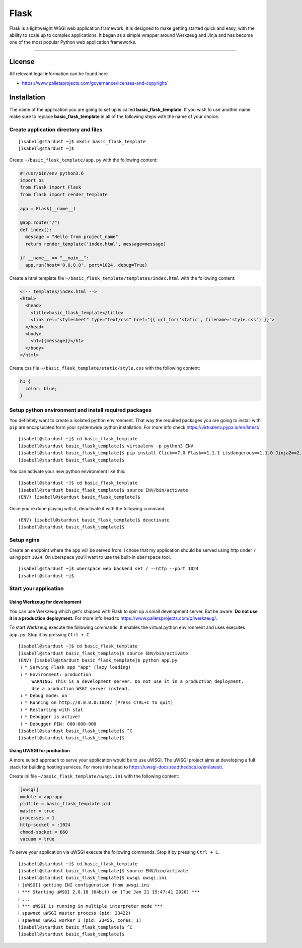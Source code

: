 .. highlight:: console
.. author:: Benjamin Wießneth <bwiessneth@gmail.com>
.. tag:: lang-python
.. tag:: web
.. sidebar:: About



#####
Flask
#####

.. tag_list::

Flask is a lightweight WSGI web application framework. It is designed to make getting started quick and easy, with the ability to scale up to complex applications. It began as a simple wrapper around Werkzeug and Jinja and has become one of the most popular Python web application frameworks.

----

License
=======

All relevant legal information can be found here

* https://www.palletsprojects.com/governance/licenses-and-copyright/



Installation
============

The name of the application you are going to set up is called **basic_flask_template**.
If you wish to use another name make sure to replace **basic_flask_template** in all of the following steps with the name of your choice.



Create application directory and files
--------------------------------------

::

  [isabell@stardust ~]$ mkdir basic_flask_template
  [isabell@stardust ~]$

Create ``~/basic_flask_template/app.py`` with the following content:

.. code-block:: python

  #!/usr/bin/env python3.6
  import os
  from flask import Flask
  from flask import render_template

  app = Flask(__name__)

  @app.route("/")
  def index():
    message = "Hello from project_name"
    return render_template('index.html', message=message)

  if __name__ == "__main__":
    app.run(host='0.0.0.0', port=1024, debug=True)


Create a html template file ``~/basic_flask_template/templates/index.html`` with the following content:

.. code-block:: html

  <!-- templates/index.html -->
  <html>
    <head>
      <title>basic_flask_template</title>
      <link rel="stylesheet" type="text/css" href="{{ url_for('static', filename='style.css') }}">
    </head>
    <body>
      <h1>{{message}}</h1>
    </body>
  </html>


Create css file ``~/basic_flask_template/static/style.css`` with the following content:

.. code-block:: css

  h1 {
    color: blue;
  }


Setup python environment and install required packages
------------------------------------------------------

You definitely want to create a isolated python environment. That way the required packages you are going to install with ``pip`` are encapsulated form your systemwide python installation. For more info check https://virtualenv.pypa.io/en/latest/

::

  [isabell@stardust ~]$ cd basic_flask_template
  [isabell@stardust basic_flask_template]$ virtualenv -p python3 ENV
  [isabell@stardust basic_flask_template]$ pip install Click==7.0 Flask==1.1.1 itsdangerous==1.1.0 Jinja2==2.10.3 MarkupSafe==1.1.1 uWSGI==2.0.18 Werkzeug==0.16.0
  [isabell@stardust basic_flask_template]$

You can activate your new python environment like this:

::

  [isabell@stardust ~]$ cd basic_flask_template
  [isabell@stardust basic_flask_template]$ source ENV/bin/activate
  (ENV) [isabell@stardust basic_flask_template]$

Once you're done playing with it, deactivate it with the following command:

::

  (ENV) [isabell@stardust basic_flask_template]$ deactivate
  [isabell@stardust basic_flask_template]$



Setup nginx
-----------

Create an endpoint where the app will be served from. I chose that my application should be served using http under ``/`` using port ``1024``.
On uberspace you'll want to use the built-in ``uberspace`` tool.

::

  [isabell@stardust ~]$ uberspace web backend set / --http --port 1024
  [isabell@stardust ~]$



Start your application
----------------------

Using Werkzeug for development
^^^^^^^^^^^^^^^^^^^^^^^^^^^^^^

You can use Werkzeug which get's shipped with Flask to spin up a small development server. But be aware: **Do not use it in a production deployment.** For more info head to https://www.palletsprojects.com/p/werkzeug/.

To start Werkzeug execute the following commands. It enables the virtual python environment and uses executes ``app.py``. Stop it by pressing ``Ctrl + C``.

::

  [isabell@stardust ~]$ cd basic_flask_template
  [isabell@stardust basic_flask_template]$ source ENV/bin/activate
  (ENV) [isabell@stardust basic_flask_template]$ python app.py
   ℹ * Serving Flask app "app" (lazy loading)
   ℹ * Environment: production
       WARNING: This is a development server. Do not use it in a production deployment.
       Use a production WSGI server instead.
   ℹ * Debug mode: on
   ℹ * Running on http://0.0.0.0:1024/ (Press CTRL+C to quit)
   ℹ * Restarting with stat
   ℹ * Debugger is active!
   ℹ * Debugger PIN: 000-000-000
  [isabell@stardust basic_flask_template]$ ^C
  [isabell@stardust basic_flask_template]$


Using UWSGI for production
^^^^^^^^^^^^^^^^^^^^^^^^^^

A more suited approach to serve your application would be to use uWSGI.
The uWSGI project aims at developing a full stack for building hosting services. For more info head to https://uwsgi-docs.readthedocs.io/en/latest/.

Create ini file ``~/basic_flask_template/uwsgi.ini`` with the following content:

.. code-block:: ini

  [uwsgi]
  module = app:app
  pidfile = basic_flask_template.pid
  master = true
  processes = 1
  http-socket = :1024
  chmod-socket = 660
  vacuum = true


To serve your application via uWSGI execute the following commands. Stop it by pressing ``Ctrl + C``.

::

  [isabell@stardust ~]$ cd basic_flask_template
  [isabell@stardust basic_flask_template]$ source ENV/bin/activate
  [isabell@stardust basic_flask_template]$ uwsgi uwsgi.ini
  ℹ [uWSGI] getting INI configuration from uwsgi.ini
  ℹ *** Starting uWSGI 2.0.18 (64bit) on [Tue Jan 21 15:47:41 2020] ***
  ℹ ...
  ℹ *** uWSGI is running in multiple interpreter mode ***
  ℹ spawned uWSGI master process (pid: 23422)
  ℹ spawned uWSGI worker 1 (pid: 23455, cores: 1)
  [isabell@stardust basic_flask_template]$ ^C
  [isabell@stardust basic_flask_template]$
